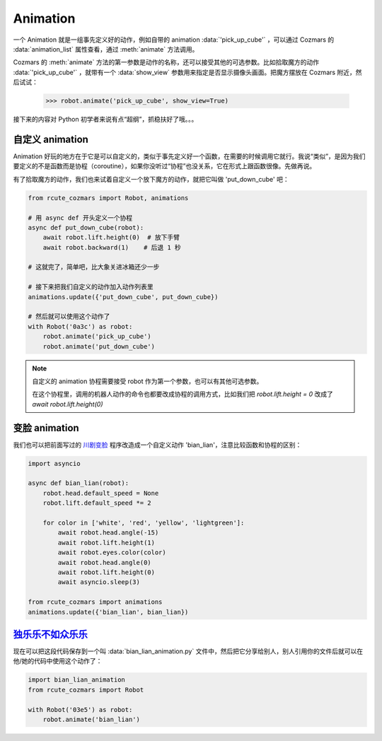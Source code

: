 Animation
==============

一个 Animation 就是一组事先定义好的动作，例如自带的 animation :data:`'pick_up_cube'` ，可以通过 Cozmars 的 :data:`animation_list` 属性查看，通过 :meth:`animate` 方法调用。

Cozmars 的 :meth:`animate` 方法的第一参数是动作的名称，还可以接受其他的可选参数。比如拾取魔方的动作 :data:`'pick_up_cube'` ，就带有一个 :data:`show_view` 参数用来指定是否显示摄像头画面。把魔方摆放在 Cozmars 附近，然后试试：

    >>> robot.animate('pick_up_cube', show_view=True)

接下来的内容对 Python 初学者来说有点“超纲”，抓稳扶好了哦。。。

自定义 animation
---------------------

Animation 好玩的地方在于它是可以自定义的，类似于事先定义好一个函数，在需要的时候调用它就行。我说“类似”，是因为我们要定义的不是函数而是协程（coroutine），如果你没听过“协程”也没关系，它在形式上跟函数很像。先做再说。

有了拾取魔方的动作，我们也来试着自定义一个放下魔方的动作，就把它叫做 'put_down_cube' 吧：

.. code:: python

    from rcute_cozmars import Robot, animations

    # 用 async def 开头定义一个协程
    async def put_down_cube(robot):
        await robot.lift.height(0)  # 放下手臂
        await robot.backward(1)    # 后退 1 秒

    # 这就完了，简单吧，比大象关进冰箱还少一步

    # 接下来把我们自定义的动作加入动作列表里
    animations.update({'put_down_cube', put_down_cube})

    # 然后就可以使用这个动作了
    with Robot('0a3c') as robot:
        robot.animate('pick_up_cube')
        robot.animate('put_down_cube')

.. note::

    自定义的 animation 协程需要接受 robot 作为第一个参数，也可以有其他可选参数。

    在这个协程里，调用的机器人动作的命令也都要改成协程的调用方式，比如我们把 `robot.lift.height = 0` 改成了 `await robot.lift.height(0)`

变脸 animation
------------------

我们也可以把前面写过的 `川剧变脸 <move.html#id5>`_ 程序改造成一个自定义动作 'bian_lian'，注意比较函数和协程的区别：

.. code:: python

    import asyncio

    async def bian_lian(robot):
        robot.head.default_speed = None
        robot.lift.default_speed *= 2

        for color in ['white', 'red', 'yellow', 'lightgreen']:
            await robot.head.angle(-15)
            await robot.lift.height(1)
            await robot.eyes.color(color)
            await robot.head.angle(0)
            await robot.lift.height(0)
            await asyncio.sleep(3)

    from rcute_cozmars import animations
    animations.update({'bian_lian', bian_lian})

`独乐乐不如众乐乐 <https://www.zhihu.com/question/22524653/answer/574482596>`_
-------------------------------------------------------------------------------------------------

现在可以把这段代码保存到一个叫 :data:`bian_lian_animation.py` 文件中，然后把它分享给别人，别人引用你的文件后就可以在他/她的代码中使用这个动作了：

.. code:: python

    import bian_lian_animation
    from rcute_cozmars import Robot

    with Robot('03e5') as robot:
        robot.animate('bian_lian')
